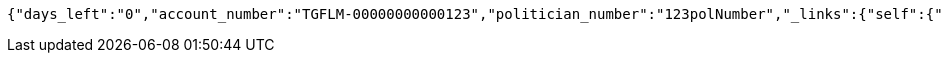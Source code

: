 [source,options="nowrap"]
----
{"days_left":"0","account_number":"TGFLM-00000000000123","politician_number":"123polNumber","_links":{"self":{"href":"http://localhost:8080/rate-limit/123polNumber"},"rating-account-number":{"href":"http://localhost:8080/api/ratings/ratings/TGFLM-00000000000123"}},"_templates":{"default":{"method":"post","contentType":"application/json","properties":[{"name":"id","required":true,"type":"text"},{"name":"political_party","required":true,"type":"text"},{"name":"rating","required":true,"min":0.01,"max":10.00,"type":"number"}],"target":"http://localhost:8080/api/ratings/rating"}}}
----
